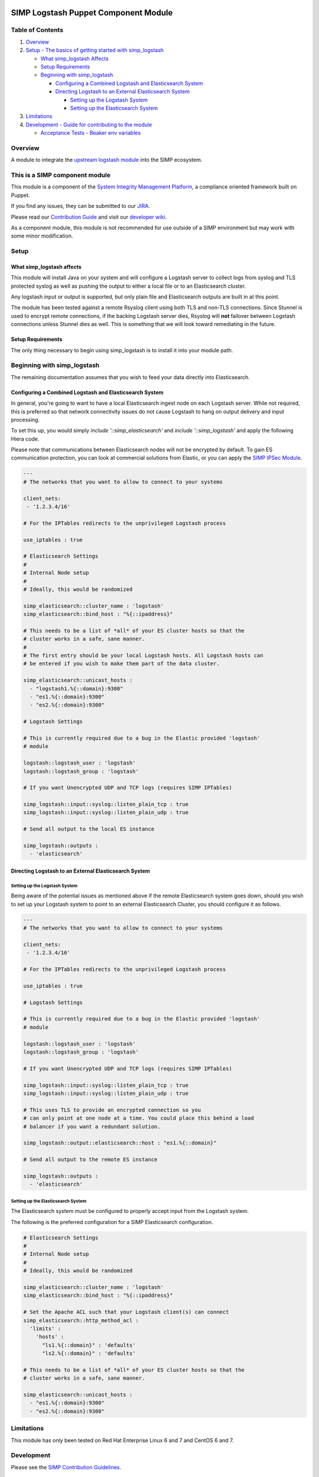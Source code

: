 |License| |Build Status| |SIMP compatibility|

SIMP Logstash Puppet Component Module
=====================================

Table of Contents
-----------------

#. `Overview <#overview>`__
#. `Setup - The basics of getting started with simp_logstash <#setup>`__

   -  `What simp_logstash Affects <#what-simp_logstash-affects>`__
   -  `Setup Requirements <#setup-requirements>`__
   -  `Beginning with simp_logstash <#beginning-with-simp_logstash>`__

      - `Configuring a Combined Logstash and Elasticsearch System <#configuring-a-combined-logstash-and-elasticsearch-system>`__
      - `Directing Logstash to an External Elasticsearch System <#directing-logstash-to-an-external-elasticsearch-system>`__

        - `Setting up the Logstash System <#setting-up-the-logstash-system>`__
        - `Setting up the Elasticsearch System <#setting-up-the-elasticsearch-system>`__

#. `Limitations <#limitations>`__
#. `Development - Guide for contributing to the module <#development>`__

   -  `Acceptance Tests - Beaker env variables <#acceptance-tests>`__

Overview
--------

A module to integrate the `upstream logstash module <https://github.com/elastic/puppet-logstash>`__ into the SIMP ecosystem.

This is a SIMP component module
-------------------------------

This module is a component of the `System Integrity Management
Platform <https://github.com/NationalSecurityAgency/SIMP>`__, a
compliance oriented framework built on Puppet.

If you find any issues, they can be submitted to our
`JIRA <https://simp-project.atlassian.net/>`__.

Please read our `Contribution
Guide <https://simp-project.atlassian.net/wiki/display/SD/Contributing+to+SIMP>`__
and visit our `developer
wiki <https://simp-project.atlassian.net/wiki/display/SD/SIMP+Development+Home>`__.

As a component module, this module is not recommended for use outside of a SIMP
environment but may work with some minor modification.

Setup
-----

What simp_logstash affects
^^^^^^^^^^^^^^^^^^^^^^^^^^

This module will install Java on your system and will configure a Logstash
server to collect logs from syslog and TLS protected syslog as well as pushing
the output to either a local file or to an Elasticsearch cluster.

Any logstash input or output is supported, but only plain file and
Elasticsearch outputs are built in at this point.

The module has been tested against a remote Rsyslog client using both TLS and
non-TLS connections. Since Stunnel is used to encrypt remote connections, if
the backing Logstash server dies, Rsyslog will **not** failover between
Logstash connections unless Stunnel dies as well. This is something that we
will look toward remediating in the future.

Setup Requirements
^^^^^^^^^^^^^^^^^^

The only thing necessary to begin using simp_logstash is to install it
into your module path.

Beginning with simp_logstash
----------------------------

The remaining documentation assumes that you wish to feed your data directly
into Elasticsearch.

Configuring a Combined Logstash and Elasticsearch System
^^^^^^^^^^^^^^^^^^^^^^^^^^^^^^^^^^^^^^^^^^^^^^^^^^^^^^^^

In general, you're going to want to have a local Elasticsearch ingest node on
each Logstash server. While not required, this is preferred so that network
connectivity issues do not cause Logstash to hang on output delivery and input
processing.

To set this up, you would simply `include '::simp_elasticsearch'` and
`include '::simp_logstash'` and apply the following Hiera code.

Please note that communications between Elasticsearch nodes will not be
encrypted by default. To gain ES communication protection, you can look at
commercial solutions from Elastic, or you can apply the `SIMP IPSec Module`_.

.. code:: yaml

  ---
  # The networks that you want to allow to connect to your systems
 
  client_nets:
   - '1.2.3.4/16'
 
  # For the IPTables redirects to the unprivileged Logstash process
 
  use_iptables : true
 
  # Elasticsearch Settings
  #
  # Internal Node setup
  #
  # Ideally, this would be randomized
 
  simp_elasticsearch::cluster_name : 'logstash'
  simp_elasticsearch::bind_host : "%{::ipaddress}"
 
  # This needs to be a list of *all* of your ES cluster hosts so that the
  # cluster works in a safe, sane manner.
  #
  # The first entry should be your local Logstash hosts. All Logstash hosts can
  # be entered if you wish to make them part of the data cluster.
 
  simp_elasticsearch::unicast_hosts :
    - "logstash1.%{::domain}:9300"
    - "es1.%{::domain}:9300"
    - "es2.%{::domain}:9300"
 
  # Logstash Settings
 
  # This is currently required due to a bug in the Elastic provided 'logstash'
  # module
 
  logstash::logstash_user : 'logstash'
  logstash::logstash_group : 'logstash'
 
  # If you want Unencrypted UDP and TCP logs (requires SIMP IPTables)
 
  simp_logstash::input::syslog::listen_plain_tcp : true
  simp_logstash::input::syslog::listen_plain_udp : true
 
  # Send all output to the local ES instance
 
  simp_logstash::outputs :
    - 'elasticsearch'

Directing Logstash to an External Elasticsearch System
^^^^^^^^^^^^^^^^^^^^^^^^^^^^^^^^^^^^^^^^^^^^^^^^^^^^^^

Setting up the Logstash System
""""""""""""""""""""""""""""""

Being aware of the potential issues as mentioned above if the remote
Elasticsearch system goes down, should you wish to set up your Logstash system
to point to an external Elasticsearch Cluster, you should configure it as
follows.

.. code:: yaml

  ---
  # The networks that you want to allow to connect to your systems
 
  client_nets:
   - '1.2.3.4/16'
 
  # For the IPTables redirects to the unprivileged Logstash process
 
  use_iptables : true
 
  # Logstash Settings
 
  # This is currently required due to a bug in the Elastic provided 'logstash'
  # module
 
  logstash::logstash_user : 'logstash'
  logstash::logstash_group : 'logstash'
 
  # If you want Unencrypted UDP and TCP logs (requires SIMP IPTables)
 
  simp_logstash::input::syslog::listen_plain_tcp : true
  simp_logstash::input::syslog::listen_plain_udp : true
 
  # This uses TLS to provide an encrypted connection so you
  # can only point at one node at a time. You could place this behind a load
  # balancer if you want a redundant solution.
 
  simp_logstash::output::elasticsearch::host : "es1.%{::domain}"
 
  # Send all output to the remote ES instance
 
  simp_logstash::outputs :
    - 'elasticsearch'


Setting up the Elasticsearch System
"""""""""""""""""""""""""""""""""""

The Elasticsearch system must be configured to properly accept input from the
Logstash system.

The following is the preferred configuration for a SIMP Elasticsearch
configuration.

.. code:: yaml

  # Elasticsearch Settings
  #
  # Internal Node setup
  #
  # Ideally, this would be randomized
 
  simp_elasticsearch::cluster_name : 'logstash'
  simp_elasticsearch::bind_host : "%{::ipaddress}"
 
  # Set the Apache ACL such that your Logstash client(s) can connect
  simp_elasticsearch::http_method_acl :
    'limits' :
      'hosts' :
        "ls1.%{::domain}" : 'defaults'
        "ls2.%{::domain}" : 'defaults'
 
  # This needs to be a list of *all* of your ES cluster hosts so that the
  # cluster works in a safe, sane manner.
 
  simp_elasticsearch::unicast_hosts :
    - "es1.%{::domain}:9300"
    - "es2.%{::domain}:9300"

Limitations
-----------

This module has only been tested on Red Hat Enterprise Linux 6 and 7 and CentOS
6 and 7.

Development
-----------

Please see the `SIMP Contribution Guidelines <https://simp-project.atlassian.net/wiki/display/SD/Contributing+to+SIMP>`__.

Acceptance tests
^^^^^^^^^^^^^^^^

To run the system tests, you need
`Vagrant <https://www.vagrantup.com/>`__ installed. Then, run:

.. code:: shell

    bundle exec rake beaker:suites

Some environment variables may be useful:

.. code:: shell

    BEAKER_debug=true
    BEAKER_provision=no
    BEAKER_destroy=no
    BEAKER_use_fixtures_dir_for_modules=yes

-  ``BEAKER_debug``: show the commands being run on the STU and their
   output.
-  ``BEAKER_destroy=no``: prevent the machine destruction after the
   tests finish so you can inspect the state.
-  ``BEAKER_provision=no``: prevent the machine from being recreated.
   This can save a lot of time while you're writing the tests.
-  ``BEAKER_use_fixtures_dir_for_modules=yes``: cause all module
   dependencies to be loaded from the ``spec/fixtures/modules``
   directory, based on the contents of ``.fixtures.yml``. The contents
   of this directory are usually populated by
   ``bundle exec rake spec_prep``. This can be used to run acceptance
   tests to run on isolated networks.

.. _SIMP IPSec Module: https://github.com/simp/pupmod-simp-libreswan
.. |License| image:: http://img.shields.io/:license-apache-blue.svg
   :target: http://www.apache.org/licenses/LICENSE-2.0.html
.. |Build Status| image:: https://travis-ci.org/simp/pupmod-simp-simp_logstash.svg
   :target: https://travis-ci.org/simp/pupmod-simp-simp_logstash
.. |SIMP compatibility| image:: https://img.shields.io/badge/SIMP%20compatibility-4.2.*%2F5.1.*-orange.svg
   :target: https://img.shields.io/badge/SIMP%20compatibility-4.2.*%2F5.1.*-orange.svg
